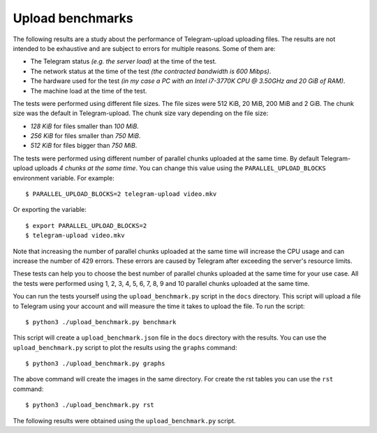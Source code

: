 Upload benchmarks
=================
The following results are a study about the performance of Telegram-upload uploading files. The results are not
intended to be exhaustive and are subject to errors for multiple reasons. Some of them are:

* The Telegram status *(e.g. the server load)* at the time of the test.
* The network status at the time of the test *(the contracted bandwidth is 600 Mibps)*.
* The hardware used for the test *(in my case a PC with an Intel i7-3770K CPU @ 3.50GHz and 20 GiB of RAM)*.
* The machine load at the time of the test.

The tests were performed using different file sizes. The file sizes were 512 KiB, 20 MiB, 200 MiB and 2 GiB. The chunk
size was the default in Telegram-upload. The chunk size vary depending on the file size:

* *128 KiB* for files smaller than *100 MiB*.
* *256 KiB* for files smaller than *750 MiB*.
* *512 KiB* for files bigger than *750 MiB*.

The tests were performed using different number of parallel chunks uploaded at the same time. By default
Telegram-upload uploads *4 chunks at the same time*. You can change this value using the ``PARALLEL_UPLOAD_BLOCKS``
environment variable. For example::

    $ PARALLEL_UPLOAD_BLOCKS=2 telegram-upload video.mkv

Or exporting the variable::

    $ export PARALLEL_UPLOAD_BLOCKS=2
    $ telegram-upload video.mkv

Note that increasing the number of parallel chunks uploaded at the same time will increase the CPU usage and can
increase the number of 429 errors. These errors are caused by Telegram after exceeding the server's resource limits.

These tests can help you to choose the best number of parallel chunks uploaded at the same time for your use case. All
the tests were performed using 1, 2, 3, 4, 5, 6, 7, 8, 9 and 10 parallel chunks uploaded at the same time.

You can run the tests yourself using the ``upload_benchmark.py`` script in the ``docs`` directory. This script will
upload a file to Telegram using your account and will measure the time it takes to upload the file. To run the script::

    $ python3 ./upload_benchmark.py benchmark

This script will create a ``upload_benchmark.json`` file in the ``docs`` directory with the results. You can use the
``upload_benchmark.py`` script to plot the results using the ``graphs`` command::

    $ python3 ./upload_benchmark.py graphs

The above command will create the images in the same directory. For create the rst tables you can use the ``rst``
command::

    $ python3 ./upload_benchmark.py rst

The following results were obtained using the ``upload_benchmark.py`` script.
